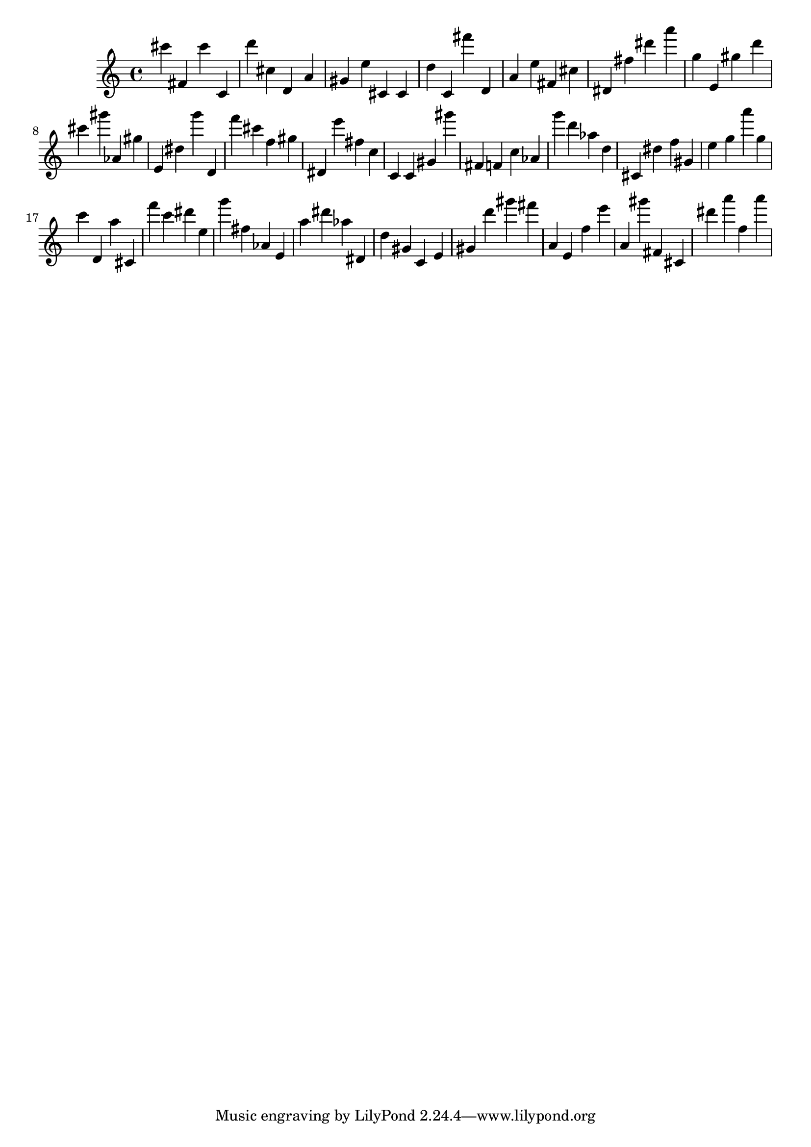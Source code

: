 \version "2.18.2"

\score {

{

\clef treble
cis''' fis' cis''' c' d''' cis'' d' a' gis' e'' cis' cis' d'' c' fis''' d' a' e'' fis' cis'' dis' fis'' dis''' a''' g'' e' gis'' d''' cis''' gis''' as' gis'' e' dis'' g''' d' f''' cis''' f'' gis'' dis' e''' fis'' c'' c' c' gis' gis''' fis' f' c'' as' g''' d''' as'' d'' cis' dis'' f'' gis' e'' g'' a''' g'' c''' d' a'' cis' f''' c''' dis''' e'' g''' fis'' as' e' a'' dis''' as'' dis' d'' gis' c' e' gis' d''' gis''' fis''' a' e' f'' e''' a' gis''' fis' cis' dis''' a''' f'' a''' 
}

 \midi { }
 \layout { }
}